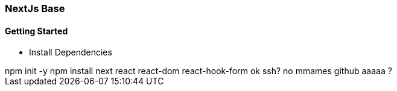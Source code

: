 === NextJs Base

==== Getting Started

* Install Dependencies
++++
  npm init -y
  npm install next  react react-dom react-hook-form 
  ok ssh?
  no mmames github aaaaa ?
++++



